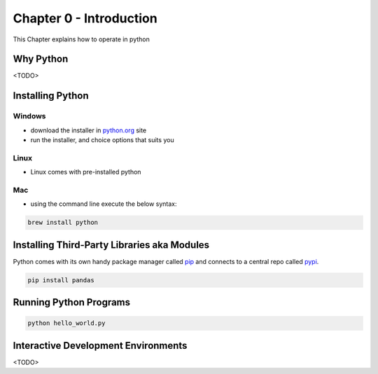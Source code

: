 Chapter 0 - Introduction
========================
This Chapter explains how to operate in python

Why Python
---------------------------------------
<TODO>

Installing Python
--------------------
Windows
*******
- download the installer in `python.org`_ site
- run the installer, and choice options that suits you

Linux
*****
- Linux comes with pre-installed python

Mac
***
- using the command line execute the below syntax:

.. code-block:: shell

    brew install python


.. _`python.org`: https://www.python.org/downloads

Installing Third-Party Libraries aka Modules
-----------------------------------------------
Python comes with its own handy package manager called `pip`_ and connects to a central repo called `pypi`_.

.. code-block:: shell

    pip install pandas

.. _`pip`: https://pypi.org/project/pip/
.. _`pypi`: https://pypi.org

Running Python Programs
--------------------------
.. code-block:: shell

    python hello_world.py

Interactive Development Environments
---------------------------------------
<TODO>
